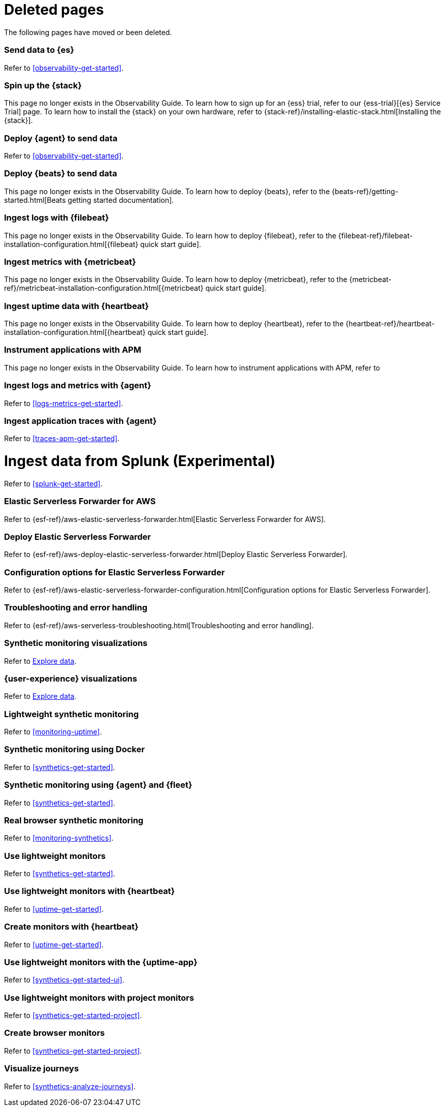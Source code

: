 ["appendix",role="exclude",id="redirects"]
= Deleted pages

The following pages have moved or been deleted.

[role="exclude",id="add-observability-data"]
=== Send data to {es}

Refer to <<observability-get-started>>.

[role="exclude",id="spin-up-stack"]
=== Spin up the {stack}

This page no longer exists in the Observability Guide. To learn how to sign up
for an {ess} trial, refer to our {ess-trial}[{es} Service Trial] page. To learn
how to install the {stack} on your own hardware, refer to
{stack-ref}/installing-elastic-stack.html[Installing the {stack}].

[role="exclude",id="deploy-agent-to-send-data"]
=== Deploy {agent} to send data

Refer to <<observability-get-started>>.

[role="exclude",id="deploy-beats-to-send-data"]
=== Deploy {beats} to send data

This page no longer exists in the Observability Guide. To learn how to deploy
{beats}, refer to the {beats-ref}/getting-started.html[Beats getting started documentation].

[role="exclude",id="ingest-logs"]
=== Ingest logs with {filebeat}

This page no longer exists in the Observability Guide. To learn how to deploy
{filebeat}, refer to the
{filebeat-ref}/filebeat-installation-configuration.html[{filebeat} quick start guide].

[role="exclude",id="ingest-metrics"]
=== Ingest metrics with {metricbeat}

This page no longer exists in the Observability Guide. To learn how to deploy
{metricbeat}, refer to the
{metricbeat-ref}/metricbeat-installation-configuration.html[{metricbeat} quick start guide].

[role="exclude",id="ingest-uptime"]
=== Ingest uptime data with {heartbeat}

This page no longer exists in the Observability Guide. To learn how to deploy
{heartbeat}, refer to the
{heartbeat-ref}/heartbeat-installation-configuration.html[{heartbeat} quick start guide].

[role="exclude",id="instrument-apps"]
=== Instrument applications with APM

This page no longer exists in the Observability Guide. To learn how to
instrument applications with APM, refer to
//TODO: ADD LINK HERE

[role="exclude",id="ingest-logs-metrics-uptime"]
=== Ingest logs and metrics with {agent}

Refer to <<logs-metrics-get-started>>.

[role="exclude",id="ingest-traces"]
=== Ingest application traces with {agent}

Refer to <<traces-apm-get-started>>.

[[ingest-splunk]]
= Ingest data from Splunk (Experimental)

Refer to <<splunk-get-started>>.

[role="exclude",id="aws-elastic-serverless-forwarder"]
=== Elastic Serverless Forwarder for AWS

Refer to {esf-ref}/aws-elastic-serverless-forwarder.html[Elastic Serverless Forwarder for AWS].

[role="exclude",id="aws-deploy-elastic-serverless-forwarder"]
=== Deploy Elastic Serverless Forwarder

Refer to {esf-ref}/aws-deploy-elastic-serverless-forwarder.html[Deploy Elastic Serverless Forwarder].

[role="exclude",id="aws-elastic-serverless-forwarder-configuration"]
=== Configuration options for Elastic Serverless Forwarder

Refer to {esf-ref}/aws-elastic-serverless-forwarder-configuration.html[Configuration options for Elastic Serverless Forwarder].

[role="exclude",id="aws-serverless-troubleshooting"]
=== Troubleshooting and error handling

Refer to {esf-ref}/aws-serverless-troubleshooting.html[Troubleshooting and error handling].

[role="exclude",id="synthetic-monitoring-visualizations"]
=== Synthetic monitoring visualizations

Refer to <<exploratory-data-visualizations,Explore data>>.

[role="exclude",id="user-experience-visualizations"]
=== {user-experience} visualizations

Refer to <<exploratory-data-visualizations,Explore data>>.


[role="exclude",id="monitor-uptime"]
=== Lightweight synthetic monitoring

Refer to <<monitoring-uptime>>.

[role="exclude",id="synthetics-quickstart"]
=== Synthetic monitoring using Docker

Refer to <<synthetics-get-started>>.

[role="exclude",id="synthetics-quickstart-fleet"]
=== Synthetic monitoring using {agent} and {fleet}

Refer to <<synthetics-get-started>>.

[role="exclude" id="synthetic-monitoring"]
=== Real browser synthetic monitoring

Refer to <<monitoring-synthetics>>.

[role="exclude" id="uptime-set-up"]
=== Use lightweight monitors

Refer to <<synthetics-get-started>>.

[role="exclude" id="uptime-set-up-choose-heartbeat"]
=== Use lightweight monitors with {heartbeat}

Refer to <<uptime-get-started>>.

[role="exclude" id="synthetics-get-started-heartbeat"]
=== Create monitors with {heartbeat}

Refer to <<uptime-get-started>>.

[role="exclude" id="uptime-set-up-choose-agent"]
=== Use lightweight monitors with the {uptime-app}

Refer to <<synthetics-get-started-ui>>.

[role="exclude" id="uptime-set-up-choose-project-monitors"]
=== Use lightweight monitors with project monitors

Refer to <<synthetics-get-started-project>>.

[role="exclude" id="synthetic-run-tests"]
=== Create browser monitors

[[synthetic-monitor-choose-project]]

Refer to <<synthetics-get-started-project>>.

[role="exclude" id="synthetics-visualize"]
=== Visualize journeys

Refer to <<synthetics-analyze-journeys>>.
